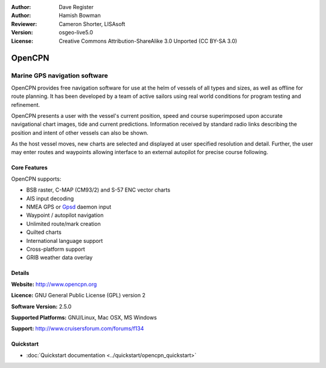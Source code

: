 :Author: Dave Register
:Author: Hamish Bowman
:Reviewer: Cameron Shorter, LISAsoft
:Version: osgeo-live5.0
:License: Creative Commons Attribution-ShareAlike 3.0 Unported  (CC BY-SA 3.0)

.. _opencpn-overview:

.. image:: ../../images/project_logos/logo-opencpn.png
  :scale: 70 %
  :alt: project logo
  :align: right
  :target: http://www.opencpn.org


OpenCPN
================================================================================

Marine GPS navigation software
~~~~~~~~~~~~~~~~~~~~~~~~~~~~~~~~~~~~~~~~~~~~~~~~~~~~~~~~~~~~~~~~~~~~~~~~~~~~~~~~
OpenCPN provides free navigation software for use at the helm of vessels of all types and sizes, as well as offline for route planning. It has been developed by a team of active sailors using real world conditions for program testing and refinement.

OpenCPN presents a user with the vessel's current position, speed and course superimposed upon accurate navigational chart images, tide and current predictions. Information received by standard radio links describing the position and intent of other vessels can also be shown.

As the host vessel moves, new charts are selected and displayed at user specified resolution and detail. Further, the user may enter routes and waypoints allowing interface to an external autopilot for precise course following.


Core Features
--------------------------------------------------------------------------------

.. image:: ../../images/screenshots/1024x768/opencpn_screenshot.png
  :scale: 50 %
  :alt: screenshot
  :align: right

OpenCPN supports:

* BSB raster, C-MAP (CM93/2) and S-57 ENC vector charts
* AIS input decoding
* NMEA GPS or `Gpsd <http://gpsd.berlios.de>`_ daemon input
* Waypoint / autopilot navigation
* Unlimited route/mark creation
* Quilted charts
* International language support
* Cross-platform support
* GRIB weather data overlay

Details
--------------------------------------------------------------------------------

**Website:** http://www.opencpn.org

**Licence:** GNU General Public License (GPL) version 2

**Software Version:** 2.5.0

**Supported Platforms:** GNU/Linux, Mac OSX, MS Windows

**Support:** http://www.cruisersforum.com/forums/f134


Quickstart
--------------------------------------------------------------------------------

* :doc:`Quickstart documentation <../quickstart/opencpn_quickstart>`


